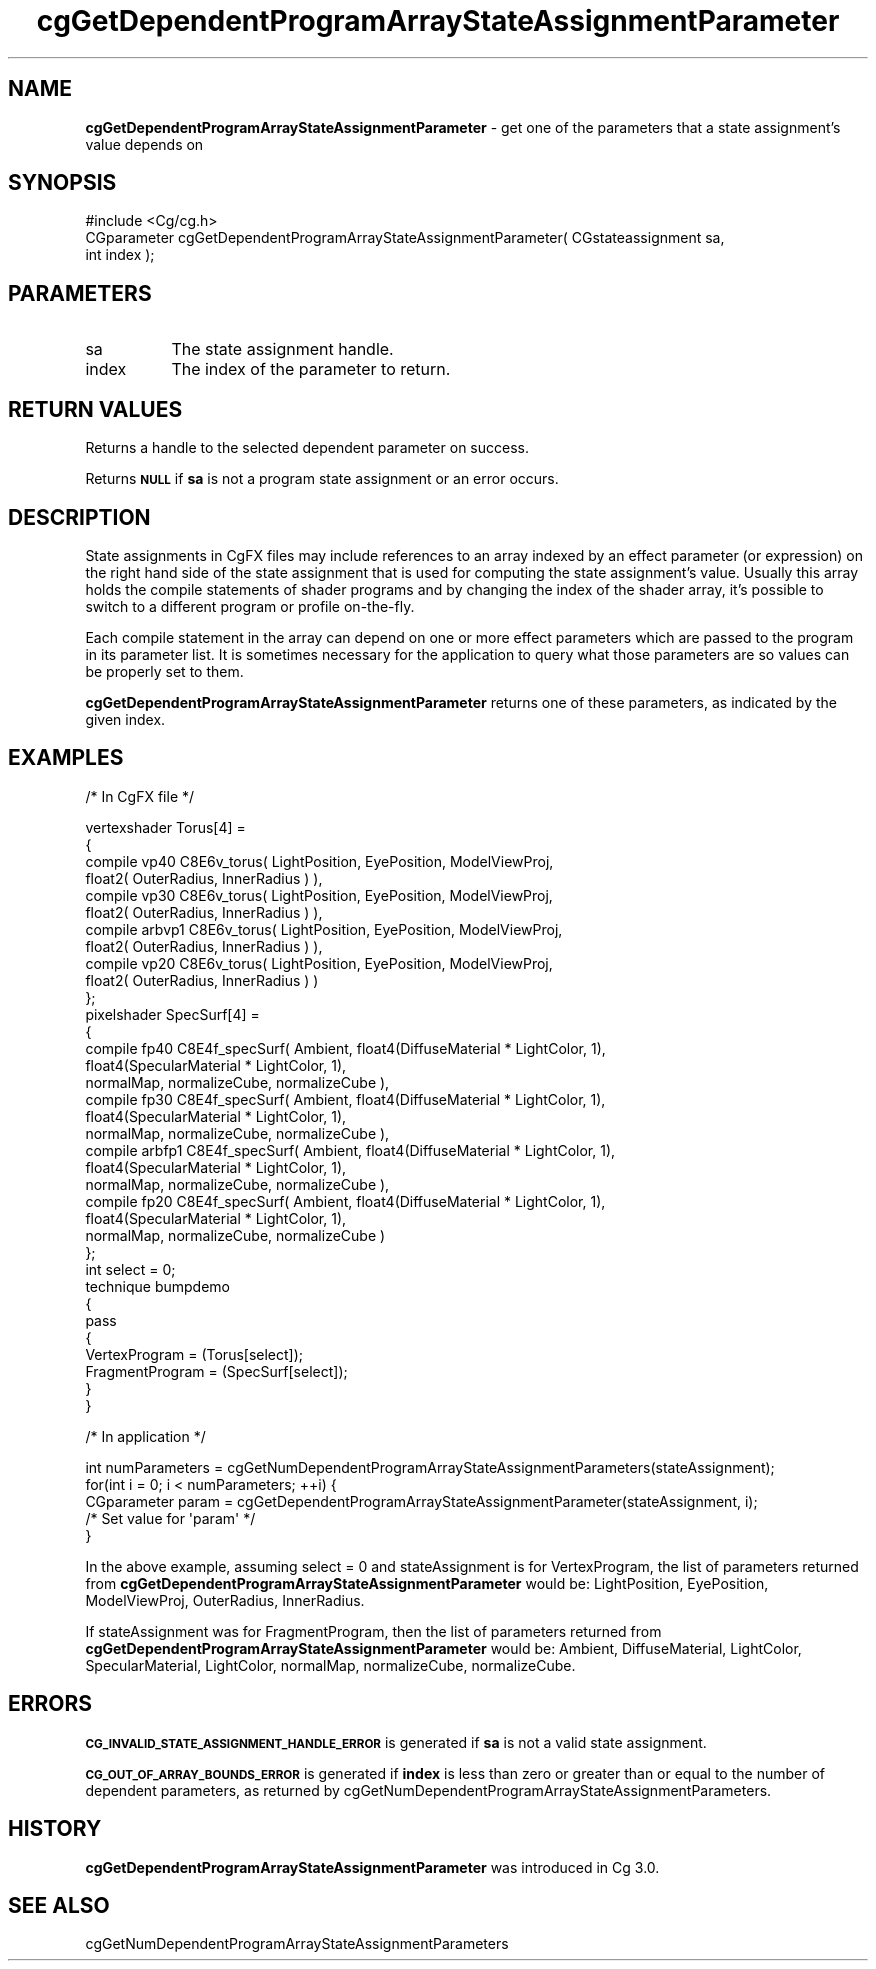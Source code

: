 .de Sh \" Subsection heading
.br
.if t .Sp
.ne 5
.PP
\fB\\$1\fR
.PP
..
.de Sp \" Vertical space (when we can't use .PP)
.if t .sp .5v
.if n .sp
..
.de Vb \" Begin verbatim text
.ft CW
.nf
.ne \\$1
..
.de Ve \" End verbatim text
.ft R
.fi
..
.tr \(*W-
.ds C+ C\v'-.1v'\h'-1p'\s-2+\h'-1p'+\s0\v'.1v'\h'-1p'
.ie n \{\
.    ds -- \(*W-
.    ds PI pi
.    if (\n(.H=4u)&(1m=24u) .ds -- \(*W\h'-12u'\(*W\h'-12u'-\" diablo 10 pitch
.    if (\n(.H=4u)&(1m=20u) .ds -- \(*W\h'-12u'\(*W\h'-8u'-\"  diablo 12 pitch
.    ds L" ""
.    ds R" ""
.    ds C` ""
.    ds C' ""
'br\}
.el\{\
.    ds -- \|\(em\|
.    ds PI \(*p
.    ds L" ``
.    ds R" ''
'br\}
.ie \n(.g .ds Aq \(aq
.el       .ds Aq '
.ie \nF \{\
.    de IX
.    tm Index:\\$1\t\\n%\t"\\$2"
..
.    nr % 0
.    rr F
.\}
.el \{\
.    de IX
..
.\}
.    \" fudge factors for nroff and troff
.if n \{\
.    ds #H 0
.    ds #V .8m
.    ds #F .3m
.    ds #[ \f1
.    ds #] \fP
.\}
.if t \{\
.    ds #H ((1u-(\\\\n(.fu%2u))*.13m)
.    ds #V .6m
.    ds #F 0
.    ds #[ \&
.    ds #] \&
.\}
.    \" simple accents for nroff and troff
.if n \{\
.    ds ' \&
.    ds ` \&
.    ds ^ \&
.    ds , \&
.    ds ~ ~
.    ds /
.\}
.if t \{\
.    ds ' \\k:\h'-(\\n(.wu*8/10-\*(#H)'\'\h"|\\n:u"
.    ds ` \\k:\h'-(\\n(.wu*8/10-\*(#H)'\`\h'|\\n:u'
.    ds ^ \\k:\h'-(\\n(.wu*10/11-\*(#H)'^\h'|\\n:u'
.    ds , \\k:\h'-(\\n(.wu*8/10)',\h'|\\n:u'
.    ds ~ \\k:\h'-(\\n(.wu-\*(#H-.1m)'~\h'|\\n:u'
.    ds / \\k:\h'-(\\n(.wu*8/10-\*(#H)'\z\(sl\h'|\\n:u'
.\}
.    \" troff and (daisy-wheel) nroff accents
.ds : \\k:\h'-(\\n(.wu*8/10-\*(#H+.1m+\*(#F)'\v'-\*(#V'\z.\h'.2m+\*(#F'.\h'|\\n:u'\v'\*(#V'
.ds 8 \h'\*(#H'\(*b\h'-\*(#H'
.ds o \\k:\h'-(\\n(.wu+\w'\(de'u-\*(#H)/2u'\v'-.3n'\*(#[\z\(de\v'.3n'\h'|\\n:u'\*(#]
.ds d- \h'\*(#H'\(pd\h'-\w'~'u'\v'-.25m'\f2\(hy\fP\v'.25m'\h'-\*(#H'
.ds D- D\\k:\h'-\w'D'u'\v'-.11m'\z\(hy\v'.11m'\h'|\\n:u'
.ds th \*(#[\v'.3m'\s+1I\s-1\v'-.3m'\h'-(\w'I'u*2/3)'\s-1o\s+1\*(#]
.ds Th \*(#[\s+2I\s-2\h'-\w'I'u*3/5'\v'-.3m'o\v'.3m'\*(#]
.ds ae a\h'-(\w'a'u*4/10)'e
.ds Ae A\h'-(\w'A'u*4/10)'E
.    \" corrections for vroff
.if v .ds ~ \\k:\h'-(\\n(.wu*9/10-\*(#H)'\s-2\u~\d\s+2\h'|\\n:u'
.if v .ds ^ \\k:\h'-(\\n(.wu*10/11-\*(#H)'\v'-.4m'^\v'.4m'\h'|\\n:u'
.    \" for low resolution devices (crt and lpr)
.if \n(.H>23 .if \n(.V>19 \
\{\
.    ds : e
.    ds 8 ss
.    ds o a
.    ds d- d\h'-1'\(ga
.    ds D- D\h'-1'\(hy
.    ds th \o'bp'
.    ds Th \o'LP'
.    ds ae ae
.    ds Ae AE
.\}
.rm #[ #] #H #V #F C
.IX Title "cgGetDependentProgramArrayStateAssignmentParameter 3"
.TH cgGetDependentProgramArrayStateAssignmentParameter 3 "Cg Toolkit 3.0" "perl v5.10.0" "Cg Core Runtime API"
.if n .ad l
.nh
.SH "NAME"
\&\fBcgGetDependentProgramArrayStateAssignmentParameter\fR \- get one of the parameters
that a state assignment's value depends on
.SH "SYNOPSIS"
.IX Header "SYNOPSIS"
.Vb 1
\&  #include <Cg/cg.h>
\&
\&  CGparameter cgGetDependentProgramArrayStateAssignmentParameter( CGstateassignment sa,
\&                                                                  int index );
.Ve
.SH "PARAMETERS"
.IX Header "PARAMETERS"
.IP "sa" 8
.IX Item "sa"
The state assignment handle.
.IP "index" 8
.IX Item "index"
The index of the parameter to return.
.SH "RETURN VALUES"
.IX Header "RETURN VALUES"
Returns a handle to the selected dependent parameter on success.
.PP
Returns \fB\s-1NULL\s0\fR if \fBsa\fR is not a program state assignment or an error occurs.
.SH "DESCRIPTION"
.IX Header "DESCRIPTION"
State assignments in CgFX files may include references to an array indexed
by an effect parameter (or expression) on the right hand side of the state assignment 
that is used for computing the state assignment's value. Usually this array holds
the compile statements of shader programs and by changing the index of the shader array,
it's possible to switch to a different program or profile on-the-fly.
.PP
Each compile statement in the array can depend on one or more effect parameters which 
are passed to the program in its parameter list. It is sometimes necessary for the 
application to query what those parameters are so values can be properly set to them.
.PP
\&\fBcgGetDependentProgramArrayStateAssignmentParameter\fR returns one of these parameters,
as indicated by the given index.
.SH "EXAMPLES"
.IX Header "EXAMPLES"
/* In CgFX file */
.PP
.Vb 4
\&  vertexshader Torus[4] =
\&  {
\&    compile vp40   C8E6v_torus( LightPosition, EyePosition, ModelViewProj, 
\&                                float2( OuterRadius, InnerRadius ) ),
\&    
\&    compile vp30   C8E6v_torus( LightPosition, EyePosition, ModelViewProj, 
\&                                float2( OuterRadius, InnerRadius ) ),
\&    
\&    compile arbvp1 C8E6v_torus( LightPosition, EyePosition, ModelViewProj, 
\&                                float2( OuterRadius, InnerRadius ) ),
\&    
\&    compile vp20   C8E6v_torus( LightPosition, EyePosition, ModelViewProj, 
\&                                float2( OuterRadius, InnerRadius ) )
\&  };
\&
\&  pixelshader SpecSurf[4] =
\&  {
\&    compile fp40   C8E4f_specSurf( Ambient, float4(DiffuseMaterial  * LightColor, 1), 
\&                                   float4(SpecularMaterial * LightColor, 1),
\&                                   normalMap, normalizeCube, normalizeCube ),
\&                                   
\&    compile fp30   C8E4f_specSurf( Ambient, float4(DiffuseMaterial  * LightColor, 1), 
\&                                   float4(SpecularMaterial * LightColor, 1),
\&                                   normalMap, normalizeCube, normalizeCube ),
\&                                   
\&    compile arbfp1 C8E4f_specSurf( Ambient, float4(DiffuseMaterial  * LightColor, 1), 
\&                                   float4(SpecularMaterial * LightColor, 1),
\&                                   normalMap, normalizeCube, normalizeCube ),
\&                                   
\&    compile fp20   C8E4f_specSurf( Ambient, float4(DiffuseMaterial  * LightColor, 1), 
\&                                   float4(SpecularMaterial * LightColor, 1),
\&                                   normalMap, normalizeCube, normalizeCube )
\&  };
\&
\&  int select = 0;
\&
\&  technique bumpdemo
\&  {
\&      pass
\&      {
\&          VertexProgram   = (Torus[select]);
\&          FragmentProgram = (SpecSurf[select]);
\&      }
\&  }
.Ve
.PP
/* In application */
.PP
.Vb 3
\&  int numParameters = cgGetNumDependentProgramArrayStateAssignmentParameters(stateAssignment);
\&  for(int i = 0; i < numParameters; ++i) {
\&      CGparameter param = cgGetDependentProgramArrayStateAssignmentParameter(stateAssignment, i);
\&
\&      /* Set value for \*(Aqparam\*(Aq */
\&  }
.Ve
.PP
In the above example, assuming select = 0 and stateAssignment is for VertexProgram, the list of 
parameters returned from \fBcgGetDependentProgramArrayStateAssignmentParameter\fR would be: 
LightPosition, EyePosition, ModelViewProj, OuterRadius, InnerRadius.
.PP
If stateAssignment was for FragmentProgram, then the list of parameters returned from
\&\fBcgGetDependentProgramArrayStateAssignmentParameter\fR would be: Ambient, DiffuseMaterial,
LightColor, SpecularMaterial, LightColor, normalMap, normalizeCube, normalizeCube.
.SH "ERRORS"
.IX Header "ERRORS"
\&\fB\s-1CG_INVALID_STATE_ASSIGNMENT_HANDLE_ERROR\s0\fR is generated if \fBsa\fR is not a valid state assignment.
.PP
\&\fB\s-1CG_OUT_OF_ARRAY_BOUNDS_ERROR\s0\fR is generated if \fBindex\fR is less than zero
or greater than or equal to the number of dependent parameters, as returned by 
cgGetNumDependentProgramArrayStateAssignmentParameters.
.SH "HISTORY"
.IX Header "HISTORY"
\&\fBcgGetDependentProgramArrayStateAssignmentParameter\fR was introduced in Cg 3.0.
.SH "SEE ALSO"
.IX Header "SEE ALSO"
cgGetNumDependentProgramArrayStateAssignmentParameters
